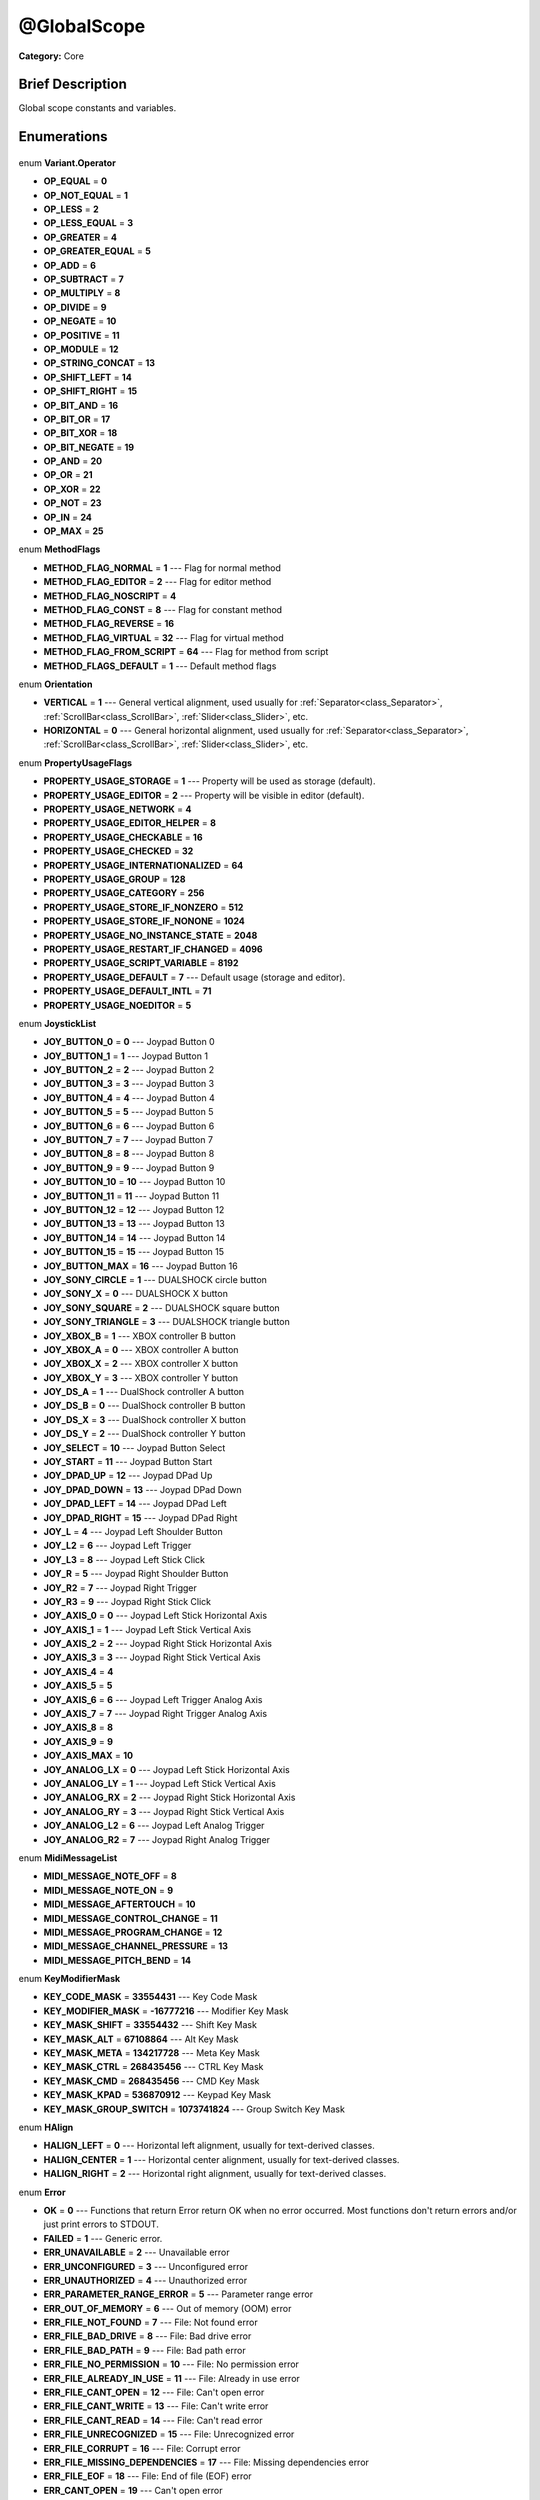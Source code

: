 .. Generated automatically by doc/tools/makerst.py in Godot's source tree.
.. DO NOT EDIT THIS FILE, but the @GlobalScope.xml source instead.
.. The source is found in doc/classes or modules/<name>/doc_classes.

.. _class_@GlobalScope:

@GlobalScope
============

**Category:** Core

Brief Description
-----------------

Global scope constants and variables.

Enumerations
------------

  .. _enum_@GlobalScope_Variant.Operator:

enum **Variant.Operator**

- **OP_EQUAL** = **0**
- **OP_NOT_EQUAL** = **1**
- **OP_LESS** = **2**
- **OP_LESS_EQUAL** = **3**
- **OP_GREATER** = **4**
- **OP_GREATER_EQUAL** = **5**
- **OP_ADD** = **6**
- **OP_SUBTRACT** = **7**
- **OP_MULTIPLY** = **8**
- **OP_DIVIDE** = **9**
- **OP_NEGATE** = **10**
- **OP_POSITIVE** = **11**
- **OP_MODULE** = **12**
- **OP_STRING_CONCAT** = **13**
- **OP_SHIFT_LEFT** = **14**
- **OP_SHIFT_RIGHT** = **15**
- **OP_BIT_AND** = **16**
- **OP_BIT_OR** = **17**
- **OP_BIT_XOR** = **18**
- **OP_BIT_NEGATE** = **19**
- **OP_AND** = **20**
- **OP_OR** = **21**
- **OP_XOR** = **22**
- **OP_NOT** = **23**
- **OP_IN** = **24**
- **OP_MAX** = **25**

  .. _enum_@GlobalScope_MethodFlags:

enum **MethodFlags**

- **METHOD_FLAG_NORMAL** = **1** --- Flag for normal method
- **METHOD_FLAG_EDITOR** = **2** --- Flag for editor method
- **METHOD_FLAG_NOSCRIPT** = **4**
- **METHOD_FLAG_CONST** = **8** --- Flag for constant method
- **METHOD_FLAG_REVERSE** = **16**
- **METHOD_FLAG_VIRTUAL** = **32** --- Flag for virtual method
- **METHOD_FLAG_FROM_SCRIPT** = **64** --- Flag for method from script
- **METHOD_FLAGS_DEFAULT** = **1** --- Default method flags

  .. _enum_@GlobalScope_Orientation:

enum **Orientation**

- **VERTICAL** = **1** --- General vertical alignment, used usually for :ref:`Separator<class_Separator>`, :ref:`ScrollBar<class_ScrollBar>`, :ref:`Slider<class_Slider>`, etc.
- **HORIZONTAL** = **0** --- General horizontal alignment, used usually for :ref:`Separator<class_Separator>`, :ref:`ScrollBar<class_ScrollBar>`, :ref:`Slider<class_Slider>`, etc.

  .. _enum_@GlobalScope_PropertyUsageFlags:

enum **PropertyUsageFlags**

- **PROPERTY_USAGE_STORAGE** = **1** --- Property will be used as storage (default).
- **PROPERTY_USAGE_EDITOR** = **2** --- Property will be visible in editor (default).
- **PROPERTY_USAGE_NETWORK** = **4**
- **PROPERTY_USAGE_EDITOR_HELPER** = **8**
- **PROPERTY_USAGE_CHECKABLE** = **16**
- **PROPERTY_USAGE_CHECKED** = **32**
- **PROPERTY_USAGE_INTERNATIONALIZED** = **64**
- **PROPERTY_USAGE_GROUP** = **128**
- **PROPERTY_USAGE_CATEGORY** = **256**
- **PROPERTY_USAGE_STORE_IF_NONZERO** = **512**
- **PROPERTY_USAGE_STORE_IF_NONONE** = **1024**
- **PROPERTY_USAGE_NO_INSTANCE_STATE** = **2048**
- **PROPERTY_USAGE_RESTART_IF_CHANGED** = **4096**
- **PROPERTY_USAGE_SCRIPT_VARIABLE** = **8192**
- **PROPERTY_USAGE_DEFAULT** = **7** --- Default usage (storage and editor).
- **PROPERTY_USAGE_DEFAULT_INTL** = **71**
- **PROPERTY_USAGE_NOEDITOR** = **5**

  .. _enum_@GlobalScope_JoystickList:

enum **JoystickList**

- **JOY_BUTTON_0** = **0** --- Joypad Button 0
- **JOY_BUTTON_1** = **1** --- Joypad Button 1
- **JOY_BUTTON_2** = **2** --- Joypad Button 2
- **JOY_BUTTON_3** = **3** --- Joypad Button 3
- **JOY_BUTTON_4** = **4** --- Joypad Button 4
- **JOY_BUTTON_5** = **5** --- Joypad Button 5
- **JOY_BUTTON_6** = **6** --- Joypad Button 6
- **JOY_BUTTON_7** = **7** --- Joypad Button 7
- **JOY_BUTTON_8** = **8** --- Joypad Button 8
- **JOY_BUTTON_9** = **9** --- Joypad Button 9
- **JOY_BUTTON_10** = **10** --- Joypad Button 10
- **JOY_BUTTON_11** = **11** --- Joypad Button 11
- **JOY_BUTTON_12** = **12** --- Joypad Button 12
- **JOY_BUTTON_13** = **13** --- Joypad Button 13
- **JOY_BUTTON_14** = **14** --- Joypad Button 14
- **JOY_BUTTON_15** = **15** --- Joypad Button 15
- **JOY_BUTTON_MAX** = **16** --- Joypad Button 16
- **JOY_SONY_CIRCLE** = **1** --- DUALSHOCK circle button
- **JOY_SONY_X** = **0** --- DUALSHOCK X button
- **JOY_SONY_SQUARE** = **2** --- DUALSHOCK square button
- **JOY_SONY_TRIANGLE** = **3** --- DUALSHOCK triangle button
- **JOY_XBOX_B** = **1** --- XBOX controller B button
- **JOY_XBOX_A** = **0** --- XBOX controller A button
- **JOY_XBOX_X** = **2** --- XBOX controller X button
- **JOY_XBOX_Y** = **3** --- XBOX controller Y button
- **JOY_DS_A** = **1** --- DualShock controller A button
- **JOY_DS_B** = **0** --- DualShock controller B button
- **JOY_DS_X** = **3** --- DualShock controller X button
- **JOY_DS_Y** = **2** --- DualShock controller Y button
- **JOY_SELECT** = **10** --- Joypad Button Select
- **JOY_START** = **11** --- Joypad Button Start
- **JOY_DPAD_UP** = **12** --- Joypad DPad Up
- **JOY_DPAD_DOWN** = **13** --- Joypad DPad Down
- **JOY_DPAD_LEFT** = **14** --- Joypad DPad Left
- **JOY_DPAD_RIGHT** = **15** --- Joypad DPad Right
- **JOY_L** = **4** --- Joypad Left Shoulder Button
- **JOY_L2** = **6** --- Joypad Left Trigger
- **JOY_L3** = **8** --- Joypad Left Stick Click
- **JOY_R** = **5** --- Joypad Right Shoulder Button
- **JOY_R2** = **7** --- Joypad Right Trigger
- **JOY_R3** = **9** --- Joypad Right Stick Click
- **JOY_AXIS_0** = **0** --- Joypad Left Stick Horizontal Axis
- **JOY_AXIS_1** = **1** --- Joypad Left Stick Vertical Axis
- **JOY_AXIS_2** = **2** --- Joypad Right Stick Horizontal Axis
- **JOY_AXIS_3** = **3** --- Joypad Right Stick Vertical Axis
- **JOY_AXIS_4** = **4**
- **JOY_AXIS_5** = **5**
- **JOY_AXIS_6** = **6** --- Joypad Left Trigger Analog Axis
- **JOY_AXIS_7** = **7** --- Joypad Right Trigger Analog Axis
- **JOY_AXIS_8** = **8**
- **JOY_AXIS_9** = **9**
- **JOY_AXIS_MAX** = **10**
- **JOY_ANALOG_LX** = **0** --- Joypad Left Stick Horizontal Axis
- **JOY_ANALOG_LY** = **1** --- Joypad Left Stick Vertical Axis
- **JOY_ANALOG_RX** = **2** --- Joypad Right Stick Horizontal Axis
- **JOY_ANALOG_RY** = **3** --- Joypad Right Stick Vertical Axis
- **JOY_ANALOG_L2** = **6** --- Joypad Left Analog Trigger
- **JOY_ANALOG_R2** = **7** --- Joypad Right Analog Trigger

  .. _enum_@GlobalScope_MidiMessageList:

enum **MidiMessageList**

- **MIDI_MESSAGE_NOTE_OFF** = **8**
- **MIDI_MESSAGE_NOTE_ON** = **9**
- **MIDI_MESSAGE_AFTERTOUCH** = **10**
- **MIDI_MESSAGE_CONTROL_CHANGE** = **11**
- **MIDI_MESSAGE_PROGRAM_CHANGE** = **12**
- **MIDI_MESSAGE_CHANNEL_PRESSURE** = **13**
- **MIDI_MESSAGE_PITCH_BEND** = **14**

  .. _enum_@GlobalScope_KeyModifierMask:

enum **KeyModifierMask**

- **KEY_CODE_MASK** = **33554431** --- Key Code Mask
- **KEY_MODIFIER_MASK** = **-16777216** --- Modifier Key Mask
- **KEY_MASK_SHIFT** = **33554432** --- Shift Key Mask
- **KEY_MASK_ALT** = **67108864** --- Alt Key Mask
- **KEY_MASK_META** = **134217728** --- Meta Key Mask
- **KEY_MASK_CTRL** = **268435456** --- CTRL Key Mask
- **KEY_MASK_CMD** = **268435456** --- CMD Key Mask
- **KEY_MASK_KPAD** = **536870912** --- Keypad Key Mask
- **KEY_MASK_GROUP_SWITCH** = **1073741824** --- Group Switch Key Mask

  .. _enum_@GlobalScope_HAlign:

enum **HAlign**

- **HALIGN_LEFT** = **0** --- Horizontal left alignment, usually for text-derived classes.
- **HALIGN_CENTER** = **1** --- Horizontal center alignment, usually for text-derived classes.
- **HALIGN_RIGHT** = **2** --- Horizontal right alignment, usually for text-derived classes.

  .. _enum_@GlobalScope_Error:

enum **Error**

- **OK** = **0** --- Functions that return Error return OK when no error occurred. Most functions don't return errors and/or just print errors to STDOUT.
- **FAILED** = **1** --- Generic error.
- **ERR_UNAVAILABLE** = **2** --- Unavailable error
- **ERR_UNCONFIGURED** = **3** --- Unconfigured error
- **ERR_UNAUTHORIZED** = **4** --- Unauthorized error
- **ERR_PARAMETER_RANGE_ERROR** = **5** --- Parameter range error
- **ERR_OUT_OF_MEMORY** = **6** --- Out of memory (OOM) error
- **ERR_FILE_NOT_FOUND** = **7** --- File: Not found error
- **ERR_FILE_BAD_DRIVE** = **8** --- File: Bad drive error
- **ERR_FILE_BAD_PATH** = **9** --- File: Bad path error
- **ERR_FILE_NO_PERMISSION** = **10** --- File: No permission error
- **ERR_FILE_ALREADY_IN_USE** = **11** --- File: Already in use error
- **ERR_FILE_CANT_OPEN** = **12** --- File: Can't open error
- **ERR_FILE_CANT_WRITE** = **13** --- File: Can't write error
- **ERR_FILE_CANT_READ** = **14** --- File: Can't read error
- **ERR_FILE_UNRECOGNIZED** = **15** --- File: Unrecognized error
- **ERR_FILE_CORRUPT** = **16** --- File: Corrupt error
- **ERR_FILE_MISSING_DEPENDENCIES** = **17** --- File: Missing dependencies error
- **ERR_FILE_EOF** = **18** --- File: End of file (EOF) error
- **ERR_CANT_OPEN** = **19** --- Can't open error
- **ERR_CANT_CREATE** = **20** --- Can't create error
- **ERR_PARSE_ERROR** = **43** --- Parse error
- **ERR_QUERY_FAILED** = **21** --- Query failed error
- **ERR_ALREADY_IN_USE** = **22** --- Already in use error
- **ERR_LOCKED** = **23** --- Locked error
- **ERR_TIMEOUT** = **24** --- Timeout error
- **ERR_CANT_ACQUIRE_RESOURCE** = **28** --- Can't acquire resource error
- **ERR_INVALID_DATA** = **30** --- Invalid data error
- **ERR_INVALID_PARAMETER** = **31** --- Invalid parameter error
- **ERR_ALREADY_EXISTS** = **32** --- Already exists error
- **ERR_DOES_NOT_EXIST** = **33** --- Does not exist error
- **ERR_DATABASE_CANT_READ** = **34** --- Database: Read error
- **ERR_DATABASE_CANT_WRITE** = **35** --- Database: Write error
- **ERR_COMPILATION_FAILED** = **36** --- Compilation failed error
- **ERR_METHOD_NOT_FOUND** = **37** --- Method not found error
- **ERR_LINK_FAILED** = **38** --- Linking failed error
- **ERR_SCRIPT_FAILED** = **39** --- Script failed error
- **ERR_CYCLIC_LINK** = **40** --- Cycling link (import cycle) error
- **ERR_BUSY** = **44** --- Busy error
- **ERR_HELP** = **46** --- Help error
- **ERR_BUG** = **47** --- Bug error

  .. _enum_@GlobalScope_VAlign:

enum **VAlign**

- **VALIGN_TOP** = **0** --- Vertical top alignment, usually for text-derived classes.
- **VALIGN_CENTER** = **1** --- Vertical center alignment, usually for text-derived classes.
- **VALIGN_BOTTOM** = **2** --- Vertical bottom alignment, usually for text-derived classes.

  .. _enum_@GlobalScope_PropertyHint:

enum **PropertyHint**

- **PROPERTY_HINT_NONE** = **0** --- No hint for edited property.
- **PROPERTY_HINT_RANGE** = **1** --- Hints that the string is a range, defined as "min,max" or "min,max,step". This is valid for integers and floats.
- **PROPERTY_HINT_EXP_RANGE** = **2** --- Hints that the string is an exponential range, defined as "min,max" or "min,max,step". This is valid for integers and floats.
- **PROPERTY_HINT_ENUM** = **3** --- Property hint for an enumerated value, like "Hello,Something,Else". This is valid for integer, float and string properties.
- **PROPERTY_HINT_EXP_EASING** = **4**
- **PROPERTY_HINT_LENGTH** = **5**
- **PROPERTY_HINT_KEY_ACCEL** = **7**
- **PROPERTY_HINT_FLAGS** = **8** --- Property hint for a bitmask description, for bits 0,1,2,3 and 5 the hint would be like "Bit0,Bit1,Bit2,Bit3,,Bit5". Valid only for integers.
- **PROPERTY_HINT_LAYERS_2D_RENDER** = **9**
- **PROPERTY_HINT_LAYERS_2D_PHYSICS** = **10**
- **PROPERTY_HINT_LAYERS_3D_RENDER** = **11**
- **PROPERTY_HINT_LAYERS_3D_PHYSICS** = **12**
- **PROPERTY_HINT_FILE** = **13** --- String property is a file (so pop up a file dialog when edited). Hint string can be a set of wildcards like "\*.doc".
- **PROPERTY_HINT_DIR** = **14** --- String property is a directory (so pop up a file dialog when edited).
- **PROPERTY_HINT_GLOBAL_FILE** = **15**
- **PROPERTY_HINT_GLOBAL_DIR** = **16**
- **PROPERTY_HINT_RESOURCE_TYPE** = **17** --- String property is a resource, so open the resource popup menu when edited.
- **PROPERTY_HINT_MULTILINE_TEXT** = **18**
- **PROPERTY_HINT_PLACEHOLDER_TEXT** = **19**
- **PROPERTY_HINT_COLOR_NO_ALPHA** = **20**
- **PROPERTY_HINT_IMAGE_COMPRESS_LOSSY** = **21** --- Hints that the image is compressed using lossy compression.
- **PROPERTY_HINT_IMAGE_COMPRESS_LOSSLESS** = **22** --- Hints that the image is compressed using lossless compression.

  .. _enum_@GlobalScope_Corner:

enum **Corner**

- **CORNER_TOP_LEFT** = **0**
- **CORNER_TOP_RIGHT** = **1**
- **CORNER_BOTTOM_RIGHT** = **2**
- **CORNER_BOTTOM_LEFT** = **3**

  .. _enum_@GlobalScope_KeyList:

enum **KeyList**

- **KEY_ESCAPE** = **16777217** --- Escape Key
- **KEY_TAB** = **16777218** --- Tab Key
- **KEY_BACKTAB** = **16777219** --- Shift-Tab Key
- **KEY_BACKSPACE** = **16777220** --- Backspace Key
- **KEY_ENTER** = **16777221** --- Return Key (On Main Keyboard)
- **KEY_KP_ENTER** = **16777222** --- Enter Key (On Numpad)
- **KEY_INSERT** = **16777223** --- Insert Key
- **KEY_DELETE** = **16777224** --- Delete Key
- **KEY_PAUSE** = **16777225** --- Pause Key
- **KEY_PRINT** = **16777226** --- Printscreen Key
- **KEY_SYSREQ** = **16777227** --- System Request Key
- **KEY_CLEAR** = **16777228** --- Clear Key
- **KEY_HOME** = **16777229** --- Home Key
- **KEY_END** = **16777230** --- End Key
- **KEY_LEFT** = **16777231** --- Left Arrow Key
- **KEY_UP** = **16777232** --- Up Arrow Key
- **KEY_RIGHT** = **16777233** --- Right Arrow Key
- **KEY_DOWN** = **16777234** --- Down Arrow Key
- **KEY_PAGEUP** = **16777235** --- Pageup Key
- **KEY_PAGEDOWN** = **16777236** --- Pagedown Key
- **KEY_SHIFT** = **16777237** --- Shift Key
- **KEY_CONTROL** = **16777238** --- Control Key
- **KEY_META** = **16777239** --- Meta Key
- **KEY_ALT** = **16777240** --- Alt Key
- **KEY_CAPSLOCK** = **16777241** --- Capslock Key
- **KEY_NUMLOCK** = **16777242** --- Numlock Key
- **KEY_SCROLLLOCK** = **16777243** --- Scrolllock Key
- **KEY_F1** = **16777244** --- F1 Key
- **KEY_F2** = **16777245** --- F2 Key
- **KEY_F3** = **16777246** --- F3 Key
- **KEY_F4** = **16777247** --- F4 Key
- **KEY_F5** = **16777248** --- F5 Key
- **KEY_F6** = **16777249** --- F6 Key
- **KEY_F7** = **16777250** --- F7 Key
- **KEY_F8** = **16777251** --- F8 Key
- **KEY_F9** = **16777252** --- F9 Key
- **KEY_F10** = **16777253** --- F10 Key
- **KEY_F11** = **16777254** --- F11 Key
- **KEY_F12** = **16777255** --- F12 Key
- **KEY_F13** = **16777256** --- F13 Key
- **KEY_F14** = **16777257** --- F14 Key
- **KEY_F15** = **16777258** --- F15 Key
- **KEY_F16** = **16777259** --- F16 Key
- **KEY_KP_MULTIPLY** = **16777345** --- Multiply Key on Numpad
- **KEY_KP_DIVIDE** = **16777346** --- Divide Key on Numpad
- **KEY_KP_SUBTRACT** = **16777347** --- Subtract Key on Numpad
- **KEY_KP_PERIOD** = **16777348** --- Period Key on Numpad
- **KEY_KP_ADD** = **16777349** --- Add Key on Numpad
- **KEY_KP_0** = **16777350** --- Number 0 on Numpad
- **KEY_KP_1** = **16777351** --- Number 1 on Numpad
- **KEY_KP_2** = **16777352** --- Number 2 on Numpad
- **KEY_KP_3** = **16777353** --- Number 3 on Numpad
- **KEY_KP_4** = **16777354** --- Number 4 on Numpad
- **KEY_KP_5** = **16777355** --- Number 5 on Numpad
- **KEY_KP_6** = **16777356** --- Number 6 on Numpad
- **KEY_KP_7** = **16777357** --- Number 7 on Numpad
- **KEY_KP_8** = **16777358** --- Number 8 on Numpad
- **KEY_KP_9** = **16777359** --- Number 9 on Numpad
- **KEY_SUPER_L** = **16777260** --- Left Super Key (Windows Key)
- **KEY_SUPER_R** = **16777261** --- Right Super Key (Windows Key)
- **KEY_MENU** = **16777262** --- Context menu key
- **KEY_HYPER_L** = **16777263** --- Left Hyper Key
- **KEY_HYPER_R** = **16777264** --- Right Hyper Key
- **KEY_HELP** = **16777265** --- Help key
- **KEY_DIRECTION_L** = **16777266** --- Left Direction Key
- **KEY_DIRECTION_R** = **16777267** --- Right Direction Key
- **KEY_BACK** = **16777280** --- Back key
- **KEY_FORWARD** = **16777281** --- Forward key
- **KEY_STOP** = **16777282** --- Stop key
- **KEY_REFRESH** = **16777283** --- Refresh key
- **KEY_VOLUMEDOWN** = **16777284** --- Volume down key
- **KEY_VOLUMEMUTE** = **16777285** --- Mute volume key
- **KEY_VOLUMEUP** = **16777286** --- Volume up key
- **KEY_BASSBOOST** = **16777287** --- Bass Boost Key
- **KEY_BASSUP** = **16777288** --- Bass Up Key
- **KEY_BASSDOWN** = **16777289** --- Bass Down Key
- **KEY_TREBLEUP** = **16777290** --- Treble Up Key
- **KEY_TREBLEDOWN** = **16777291** --- Treble Down Key
- **KEY_MEDIAPLAY** = **16777292** --- Media play key
- **KEY_MEDIASTOP** = **16777293** --- Media stop key
- **KEY_MEDIAPREVIOUS** = **16777294** --- Previous song key
- **KEY_MEDIANEXT** = **16777295** --- Next song key
- **KEY_MEDIARECORD** = **16777296** --- Media record key
- **KEY_HOMEPAGE** = **16777297** --- Home page key
- **KEY_FAVORITES** = **16777298** --- Favorites key
- **KEY_SEARCH** = **16777299** --- Search key
- **KEY_STANDBY** = **16777300** --- Standby Key
- **KEY_OPENURL** = **16777301** --- Open URL / Launch Browser Key
- **KEY_LAUNCHMAIL** = **16777302** --- Launch Mail Key
- **KEY_LAUNCHMEDIA** = **16777303** --- Launch Media Key
- **KEY_LAUNCH0** = **16777304** --- Launch Shortcut 0 Key
- **KEY_LAUNCH1** = **16777305** --- Launch Shortcut 1 Key
- **KEY_LAUNCH2** = **16777306** --- Launch Shortcut 2 Key
- **KEY_LAUNCH3** = **16777307** --- Launch Shortcut 3 Key
- **KEY_LAUNCH4** = **16777308** --- Launch Shortcut 4 Key
- **KEY_LAUNCH5** = **16777309** --- Launch Shortcut 5 Key
- **KEY_LAUNCH6** = **16777310** --- Launch Shortcut 6 Key
- **KEY_LAUNCH7** = **16777311** --- Launch Shortcut 7 Key
- **KEY_LAUNCH8** = **16777312** --- Launch Shortcut 8 Key
- **KEY_LAUNCH9** = **16777313** --- Launch Shortcut 9 Key
- **KEY_LAUNCHA** = **16777314** --- Launch Shortcut A Key
- **KEY_LAUNCHB** = **16777315** --- Launch Shortcut B Key
- **KEY_LAUNCHC** = **16777316** --- Launch Shortcut C Key
- **KEY_LAUNCHD** = **16777317** --- Launch Shortcut D Key
- **KEY_LAUNCHE** = **16777318** --- Launch Shortcut E Key
- **KEY_LAUNCHF** = **16777319** --- Launch Shortcut F Key
- **KEY_UNKNOWN** = **33554431** --- Unknown Key
- **KEY_SPACE** = **32** --- Space Key
- **KEY_EXCLAM** = **33** --- ! key
- **KEY_QUOTEDBL** = **34** --- " key
- **KEY_NUMBERSIGN** = **35** --- # key
- **KEY_DOLLAR** = **36** --- $ key
- **KEY_PERCENT** = **37** --- % key
- **KEY_AMPERSAND** = **38** --- & key
- **KEY_APOSTROPHE** = **39** --- ' key
- **KEY_PARENLEFT** = **40** --- ( key
- **KEY_PARENRIGHT** = **41** --- ) key
- **KEY_ASTERISK** = **42** --- \* key
- **KEY_PLUS** = **43** --- + key
- **KEY_COMMA** = **44** --- , key
- **KEY_MINUS** = **45** --- - key
- **KEY_PERIOD** = **46** --- . key
- **KEY_SLASH** = **47** --- / key
- **KEY_0** = **48** --- Number 0
- **KEY_1** = **49** --- Number 1
- **KEY_2** = **50** --- Number 2
- **KEY_3** = **51** --- Number 3
- **KEY_4** = **52** --- Number 4
- **KEY_5** = **53** --- Number 5
- **KEY_6** = **54** --- Number 6
- **KEY_7** = **55** --- Number 7
- **KEY_8** = **56** --- Number 8
- **KEY_9** = **57** --- Number 9
- **KEY_COLON** = **58** --- : key
- **KEY_SEMICOLON** = **59** --- ; key
- **KEY_LESS** = **60** --- Lower than key
- **KEY_EQUAL** = **61** --- = key
- **KEY_GREATER** = **62** --- Greater than key
- **KEY_QUESTION** = **63** --- ? key
- **KEY_AT** = **64** --- @ key
- **KEY_A** = **65** --- A Key
- **KEY_B** = **66** --- B Key
- **KEY_C** = **67** --- C Key
- **KEY_D** = **68** --- D Key
- **KEY_E** = **69** --- E Key
- **KEY_F** = **70** --- F Key
- **KEY_G** = **71** --- G Key
- **KEY_H** = **72** --- H Key
- **KEY_I** = **73** --- I Key
- **KEY_J** = **74** --- J Key
- **KEY_K** = **75** --- K Key
- **KEY_L** = **76** --- L Key
- **KEY_M** = **77** --- M Key
- **KEY_N** = **78** --- N Key
- **KEY_O** = **79** --- O Key
- **KEY_P** = **80** --- P Key
- **KEY_Q** = **81** --- Q Key
- **KEY_R** = **82** --- R Key
- **KEY_S** = **83** --- S Key
- **KEY_T** = **84** --- T Key
- **KEY_U** = **85** --- U Key
- **KEY_V** = **86** --- V Key
- **KEY_W** = **87** --- W Key
- **KEY_X** = **88** --- X Key
- **KEY_Y** = **89** --- Y Key
- **KEY_Z** = **90** --- Z Key
- **KEY_BRACKETLEFT** = **91** --- [ key
- **KEY_BACKSLASH** = **92** --- \\ key
- **KEY_BRACKETRIGHT** = **93** --- ] key
- **KEY_ASCIICIRCUM** = **94** --- ^ key
- **KEY_UNDERSCORE** = **95** --- \_ key
- **KEY_QUOTELEFT** = **96** --- Left Quote Key
- **KEY_BRACELEFT** = **123** --- { key
- **KEY_BAR** = **124** --- | key
- **KEY_BRACERIGHT** = **125** --- } key
- **KEY_ASCIITILDE** = **126** --- ~ key
- **KEY_NOBREAKSPACE** = **160**
- **KEY_EXCLAMDOWN** = **161**
- **KEY_CENT** = **162** --- ¢ key
- **KEY_STERLING** = **163**
- **KEY_CURRENCY** = **164**
- **KEY_YEN** = **165** --- Yen Key
- **KEY_BROKENBAR** = **166** --- ¦ key
- **KEY_SECTION** = **167** --- § key
- **KEY_DIAERESIS** = **168** --- ¨ key
- **KEY_COPYRIGHT** = **169** --- © key
- **KEY_ORDFEMININE** = **170**
- **KEY_GUILLEMOTLEFT** = **171** --- « key
- **KEY_NOTSIGN** = **172** --- » key
- **KEY_HYPHEN** = **173** --- ‐ key
- **KEY_REGISTERED** = **174** --- ® key
- **KEY_MACRON** = **175** --- Macron Key
- **KEY_DEGREE** = **176** --- ° key
- **KEY_PLUSMINUS** = **177** --- ± key
- **KEY_TWOSUPERIOR** = **178** --- ² key
- **KEY_THREESUPERIOR** = **179** --- ³ key
- **KEY_ACUTE** = **180** --- ´ key
- **KEY_MU** = **181** --- µ key
- **KEY_PARAGRAPH** = **182** --- Paragraph Key
- **KEY_PERIODCENTERED** = **183** --- · key
- **KEY_CEDILLA** = **184** --- ¬ key
- **KEY_ONESUPERIOR** = **185** --- ¹ key
- **KEY_MASCULINE** = **186** --- ♂ key
- **KEY_GUILLEMOTRIGHT** = **187** --- » key
- **KEY_ONEQUARTER** = **188** --- ¼ key
- **KEY_ONEHALF** = **189** --- ½ key
- **KEY_THREEQUARTERS** = **190** --- ¾ key
- **KEY_QUESTIONDOWN** = **191** --- ¿ key
- **KEY_AGRAVE** = **192** --- à key
- **KEY_AACUTE** = **193** --- á key
- **KEY_ACIRCUMFLEX** = **194** --- â key
- **KEY_ATILDE** = **195** --- ã key
- **KEY_ADIAERESIS** = **196** --- ä key
- **KEY_ARING** = **197** --- å key
- **KEY_AE** = **198** --- æ key
- **KEY_CCEDILLA** = **199** --- ç key
- **KEY_EGRAVE** = **200** --- è key
- **KEY_EACUTE** = **201** --- é key
- **KEY_ECIRCUMFLEX** = **202** --- ê key
- **KEY_EDIAERESIS** = **203** --- ë key
- **KEY_IGRAVE** = **204** --- ì key
- **KEY_IACUTE** = **205** --- í key
- **KEY_ICIRCUMFLEX** = **206** --- î key
- **KEY_IDIAERESIS** = **207** --- ë key
- **KEY_ETH** = **208** --- ð key
- **KEY_NTILDE** = **209** --- ñ key
- **KEY_OGRAVE** = **210** --- ò key
- **KEY_OACUTE** = **211** --- ó key
- **KEY_OCIRCUMFLEX** = **212** --- ô key
- **KEY_OTILDE** = **213** --- õ key
- **KEY_ODIAERESIS** = **214** --- ö key
- **KEY_MULTIPLY** = **215** --- × key
- **KEY_OOBLIQUE** = **216** --- ø key
- **KEY_UGRAVE** = **217** --- ù key
- **KEY_UACUTE** = **218** --- ú key
- **KEY_UCIRCUMFLEX** = **219** --- û key
- **KEY_UDIAERESIS** = **220** --- ü key
- **KEY_YACUTE** = **221** --- ý key
- **KEY_THORN** = **222** --- þ key
- **KEY_SSHARP** = **223** --- ß key
- **KEY_DIVISION** = **247** --- ÷ key
- **KEY_YDIAERESIS** = **255** --- ÿ key

  .. _enum_@GlobalScope_Variant.Type:

enum **Variant.Type**

- **TYPE_NIL** = **0** --- Variable is of type nil (only applied for null).
- **TYPE_BOOL** = **1** --- Variable is of type :ref:`bool<class_bool>`.
- **TYPE_INT** = **2** --- Variable is of type :ref:`int<class_int>`.
- **TYPE_REAL** = **3** --- Variable is of type :ref:`float<class_float>`/real.
- **TYPE_STRING** = **4** --- Variable is of type :ref:`String<class_String>`.
- **TYPE_VECTOR2** = **5** --- Variable is of type :ref:`Vector2<class_Vector2>`.
- **TYPE_RECT2** = **6** --- Variable is of type :ref:`Rect2<class_Rect2>`.
- **TYPE_VECTOR3** = **7** --- Variable is of type :ref:`Vector3<class_Vector3>`.
- **TYPE_TRANSFORM2D** = **8** --- Variable is of type :ref:`Transform2D<class_Transform2D>`.
- **TYPE_PLANE** = **9** --- Variable is of type :ref:`Plane<class_Plane>`.
- **TYPE_QUAT** = **10** --- Variable is of type :ref:`Quat<class_Quat>`.
- **TYPE_AABB** = **11** --- Variable is of type :ref:`AABB<class_AABB>`.
- **TYPE_BASIS** = **12** --- Variable is of type :ref:`Basis<class_Basis>`.
- **TYPE_TRANSFORM** = **13** --- Variable is of type :ref:`Transform<class_Transform>`.
- **TYPE_COLOR** = **14** --- Variable is of type :ref:`Color<class_Color>`.
- **TYPE_NODE_PATH** = **15** --- Variable is of type :ref:`NodePath<class_NodePath>`.
- **TYPE_RID** = **16** --- Variable is of type :ref:`RID<class_RID>`.
- **TYPE_OBJECT** = **17** --- Variable is of type :ref:`Object<class_Object>`.
- **TYPE_DICTIONARY** = **18** --- Variable is of type :ref:`Dictionary<class_Dictionary>`.
- **TYPE_ARRAY** = **19** --- Variable is of type :ref:`Array<class_Array>`.
- **TYPE_RAW_ARRAY** = **20** --- Variable is of type :ref:`PoolByteArray<class_PoolByteArray>`.
- **TYPE_INT_ARRAY** = **21** --- Variable is of type :ref:`PoolIntArray<class_PoolIntArray>`.
- **TYPE_REAL_ARRAY** = **22** --- Variable is of type :ref:`PoolRealArray<class_PoolRealArray>`.
- **TYPE_STRING_ARRAY** = **23** --- Variable is of type :ref:`PoolStringArray<class_PoolStringArray>`.
- **TYPE_VECTOR2_ARRAY** = **24** --- Variable is of type :ref:`PoolVector2Array<class_PoolVector2Array>`.
- **TYPE_VECTOR3_ARRAY** = **25** --- Variable is of type :ref:`PoolVector3Array<class_PoolVector3Array>`.
- **TYPE_COLOR_ARRAY** = **26** --- Variable is of type :ref:`PoolColorArray<class_PoolColorArray>`.
- **TYPE_MAX** = **27** --- Marker for end of type constants.

  .. _enum_@GlobalScope_Margin:

enum **Margin**

- **MARGIN_LEFT** = **0** --- Left margin, used usually for :ref:`Control<class_Control>` or :ref:`StyleBox<class_StyleBox>` derived classes.
- **MARGIN_TOP** = **1** --- Top margin, used usually for :ref:`Control<class_Control>` or :ref:`StyleBox<class_StyleBox>` derived classes.
- **MARGIN_RIGHT** = **2** --- Right margin, used usually for :ref:`Control<class_Control>` or :ref:`StyleBox<class_StyleBox>` derived classes.
- **MARGIN_BOTTOM** = **3** --- Bottom margin, used usually for :ref:`Control<class_Control>` or :ref:`StyleBox<class_StyleBox>` derived classes.

  .. _enum_@GlobalScope_ButtonList:

enum **ButtonList**

- **BUTTON_LEFT** = **1** --- Left Mouse Button
- **BUTTON_RIGHT** = **2** --- Right Mouse Button
- **BUTTON_MIDDLE** = **3** --- Middle Mouse Button
- **BUTTON_XBUTTON1** = **8**
- **BUTTON_XBUTTON2** = **9**
- **BUTTON_WHEEL_UP** = **4** --- Mouse wheel up
- **BUTTON_WHEEL_DOWN** = **5** --- Mouse wheel down
- **BUTTON_WHEEL_LEFT** = **6** --- Mouse wheel left button
- **BUTTON_WHEEL_RIGHT** = **7** --- Mouse wheel right button
- **BUTTON_MASK_LEFT** = **1** --- Left Mouse Button Mask
- **BUTTON_MASK_RIGHT** = **2** --- Right Mouse Button Mask
- **BUTTON_MASK_MIDDLE** = **4** --- Middle Mouse Button Mask
- **BUTTON_MASK_XBUTTON1** = **128**
- **BUTTON_MASK_XBUTTON2** = **256**


Constants
---------

- **SPKEY** = **16777216** --- Scancodes with this bit applied are non printable.

Description
-----------

Global scope constants and variables. This is all that resides in the globals, constants regarding error codes, scancodes, property hints, etc. It's not much.

Singletons are also documented here, since they can be accessed from anywhere.

Property Descriptions
---------------------

  .. _class_@GlobalScope_ARVRServer:

- :ref:`ARVRServer<class_ARVRServer>` **ARVRServer** - :ref:`ARVRServer<class_ARVRServer>` singleton

  .. _class_@GlobalScope_AudioServer:

- :ref:`AudioServer<class_AudioServer>` **AudioServer** - :ref:`AudioServer<class_AudioServer>` singleton

  .. _class_@GlobalScope_ClassDB:

- :ref:`ClassDB<class_ClassDB>` **ClassDB** - :ref:`ClassDB<class_ClassDB>` singleton

  .. _class_@GlobalScope_Engine:

- :ref:`Engine<class_Engine>` **Engine** - :ref:`Engine<class_Engine>` singleton

  .. _class_@GlobalScope_Geometry:

- :ref:`Geometry<class_Geometry>` **Geometry** - :ref:`Geometry<class_Geometry>` singleton

  .. _class_@GlobalScope_GodotSharp:

- :ref:`GodotSharp<class_GodotSharp>` **GodotSharp**

  .. _class_@GlobalScope_IP:

- :ref:`IP<class_IP>` **IP** - :ref:`IP<class_IP>` singleton

  .. _class_@GlobalScope_Input:

- :ref:`Input<class_Input>` **Input** - :ref:`Input<class_Input>` singleton

  .. _class_@GlobalScope_InputMap:

- :ref:`InputMap<class_InputMap>` **InputMap** - :ref:`InputMap<class_InputMap>` singleton

  .. _class_@GlobalScope_JSON:

- :ref:`JSON<class_JSON>` **JSON** - :ref:`JSON<class_JSON>` singleton

  .. _class_@GlobalScope_JavaScript:

- :ref:`JavaScript<class_JavaScript>` **JavaScript** - :ref:`JavaScript<class_JavaScript>` singleton

  .. _class_@GlobalScope_Marshalls:

- :ref:`Reference<class_Reference>` **Marshalls** - :ref:`Marshalls<class_Marshalls>` singleton

  .. _class_@GlobalScope_OS:

- :ref:`OS<class_OS>` **OS** - :ref:`OS<class_OS>` singleton

  .. _class_@GlobalScope_Performance:

- :ref:`Performance<class_Performance>` **Performance** - :ref:`Performance<class_Performance>` singleton

  .. _class_@GlobalScope_Physics2DServer:

- :ref:`Physics2DServer<class_Physics2DServer>` **Physics2DServer** - :ref:`Physics2DServer<class_Physics2DServer>` singleton

  .. _class_@GlobalScope_PhysicsServer:

- :ref:`PhysicsServer<class_PhysicsServer>` **PhysicsServer** - :ref:`PhysicsServer<class_PhysicsServer>` singleton

  .. _class_@GlobalScope_ProjectSettings:

- :ref:`ProjectSettings<class_ProjectSettings>` **ProjectSettings** - :ref:`ProjectSettings<class_ProjectSettings>` singleton

  .. _class_@GlobalScope_ResourceLoader:

- :ref:`ResourceLoader<class_ResourceLoader>` **ResourceLoader** - :ref:`ResourceLoader<class_ResourceLoader>` singleton

  .. _class_@GlobalScope_ResourceSaver:

- :ref:`ResourceSaver<class_ResourceSaver>` **ResourceSaver** - :ref:`ResourceSaver<class_ResourceSaver>` singleton

  .. _class_@GlobalScope_TranslationServer:

- :ref:`TranslationServer<class_TranslationServer>` **TranslationServer** - :ref:`TranslationServer<class_TranslationServer>` singleton

  .. _class_@GlobalScope_VisualScriptEditor:

- :ref:`VisualScriptEditor<class_VisualScriptEditor>` **VisualScriptEditor** - :ref:`VisualScriptEditor<class_VisualScriptEditor>` singleton

  .. _class_@GlobalScope_VisualServer:

- :ref:`VisualServer<class_VisualServer>` **VisualServer** - :ref:`VisualServer<class_VisualServer>` singleton


